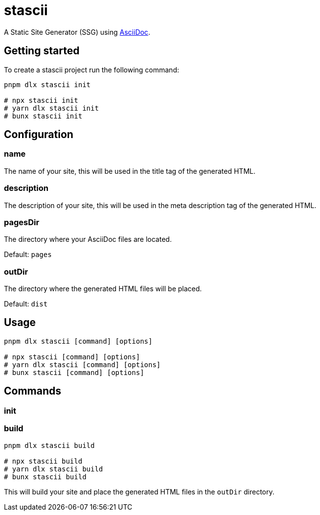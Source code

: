 = stascii

A Static Site Generator (SSG) using https://asciidoc.org/[AsciiDoc].

== Getting started

To create a stascii project run the following command:

```bash
pnpm dlx stascii init

# npx stascii init
# yarn dlx stascii init
# bunx stascii init
```

== Configuration

=== name

The name of your site, this will be used in the title tag of the generated HTML.

=== description

The description of your site, this will be used in the meta description tag of the generated HTML.

=== pagesDir

The directory where your AsciiDoc files are located.

Default: `pages`

=== outDir

The directory where the generated HTML files will be placed.

Default: `dist`

== Usage

```bash
pnpm dlx stascii [command] [options]

# npx stascii [command] [options]
# yarn dlx stascii [command] [options]
# bunx stascii [command] [options]
```

== Commands

=== init

=== build

```bash
pnpm dlx stascii build

# npx stascii build
# yarn dlx stascii build
# bunx stascii build
```

This will build your site and place the generated HTML files in the `outDir` directory.
